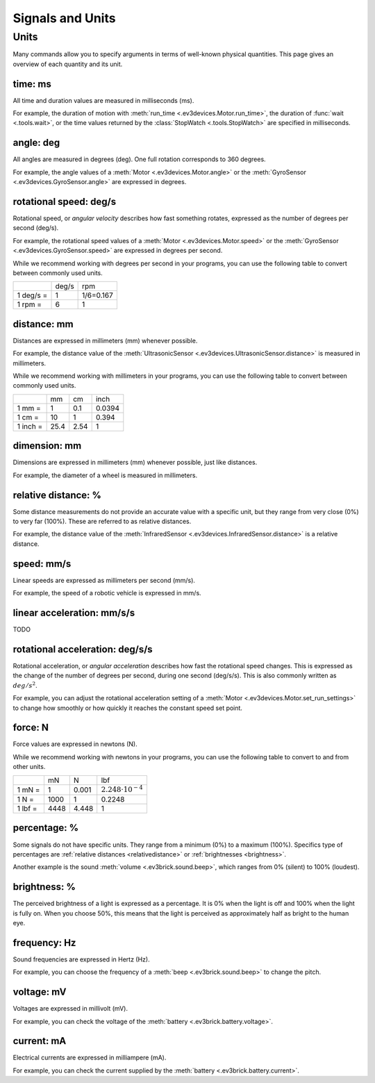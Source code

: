 Signals and Units
=================

Units
~~~~~~

Many commands allow you to specify arguments in terms of well-known physical
quantities. This page gives an overview of each quantity and its unit.

.. _time:

time: ms
---------
All time and duration values are measured in milliseconds (ms).

For example, the duration of motion with :meth:`run_time
<.ev3devices.Motor.run_time>`, the duration of :func:`wait <.tools.wait>`, or
the time values returned by the :class:`StopWatch <.tools.StopWatch>` are
specified in milliseconds.

.. _angle:

angle: deg
-----------

All angles are measured in degrees (deg). One full rotation corresponds to 360
degrees.

For example, the angle values of a :meth:`Motor <.ev3devices.Motor.angle>` or
the :meth:`GyroSensor <.ev3devices.GyroSensor.angle>` are expressed in degrees.

.. _speed:

rotational speed: deg/s
-----------------------

Rotational speed, or *angular velocity* describes how fast something rotates,
expressed as the number of degrees per second (deg/s).

For example, the rotational speed values of a :meth:`Motor
<.ev3devices.Motor.speed>` or the :meth:`GyroSensor
<.ev3devices.GyroSensor.speed>` are expressed in degrees per second.

While we recommend working with degrees per second in your programs, you can
use the following table to convert between commonly used units.

+-----------+-------+-----------+
|           | deg/s | rpm       |
+-----------+-------+-----------+
| 1 deg/s = | 1     | 1/6=0.167 |
+-----------+-------+-----------+
| 1 rpm =   | 6     | 1         |
+-----------+-------+-----------+

.. _distance:

distance: mm
-------------
Distances are expressed in millimeters (mm) whenever possible.

For example, the distance value of the :meth:`UltrasonicSensor
<.ev3devices.UltrasonicSensor.distance>` is measured in millimeters.

While we recommend working with millimeters in your programs, you can use the
following table to convert between commonly used units.

+---------+------+-----+--------+
|         | mm   | cm  | inch   |
+---------+------+-----+--------+
| 1 mm =  | 1    | 0.1 | 0.0394 |
+---------+------+-----+--------+
| 1 cm =  | 10   | 1   | 0.394  |
+---------+------+-----+--------+
| 1 inch =| 25.4 | 2.54| 1      |
+---------+------+-----+--------+

.. _dimension:

dimension: mm
-------------

Dimensions are expressed in millimeters (mm) whenever possible, just like
distances.

For example, the diameter of a wheel is measured in millimeters.


.. _relativedistance:

relative distance: %
---------------------

Some distance measurements do not provide an accurate value with a specific
unit, but they range from very close (0%) to very far (100%). These are
referred to as relative distances.

For example, the distance value of the :meth:`InfraredSensor
<.ev3devices.InfraredSensor.distance>` is a relative distance.




.. _linspeed:

speed: mm/s
------------
Linear speeds are expressed as millimeters per second (mm/s).

For example, the speed of a robotic vehicle is expressed in mm/s.

.. _linacceleration:

linear acceleration: mm/s/s
--------------------------------

TODO

.. _acceleration:

rotational acceleration: deg/s/s
--------------------------------

Rotational acceleration, or *angular acceleration* describes how fast the
rotational speed changes. This is expressed as the change of the number of
degrees per second, during one second (deg/s/s). This is also commonly written
as  :math:`deg/s^2`.

For example, you can adjust the rotational acceleration setting of a
:meth:`Motor <.ev3devices.Motor.set_run_settings>` to change how smoothly or
how quickly it reaches the constant speed set point.

.. _force:

force: N
------------
Force values are expressed in newtons (N).

While we recommend working with newtons in your programs, you can use the
following table to convert to and from other units.

+---------+------+-------+-----------------------------+
|         | mN   | N     | lbf                         |
+---------+------+-------+-----------------------------+
| 1 mN =  | 1    | 0.001 | :math:`2.248 \cdot 10^{-4}` |
+---------+------+-------+-----------------------------+
| 1 N =   | 1000 | 1     | 0.2248                      |
+---------+------+-------+-----------------------------+
| 1 lbf = | 4448 | 4.448 | 1                           |
+---------+------+-------+-----------------------------+

.. _percentage:

percentage: %
--------------

Some signals do not have specific units. They range from a minimum (0%) to a
maximum (100%). Specifics type of percentages are :ref:`relative distances
<relativedistance>` or  :ref:`brightnesses <brightness>`.

Another example is the sound :meth:`volume <.ev3brick.sound.beep>`, which
ranges from 0% (silent) to 100% (loudest).

.. _brightness:

brightness: %
--------------

The perceived brightness of a light is expressed as a percentage. It is 0% when
the light is off and 100% when the light is fully on. When you choose 50%, this
means that the light is perceived as approximately half as bright to the human
eye.

.. _frequency:

frequency: Hz
--------------
Sound frequencies are expressed in Hertz (Hz).

For example, you can choose the frequency of a :meth:`beep
<.ev3brick.sound.beep>` to change the pitch.

.. _voltage:

voltage: mV
--------------
Voltages are expressed in millivolt (mV).

For example, you can check the voltage of the :meth:`battery
<.ev3brick.battery.voltage>`.

.. _current:

current: mA
--------------

Electrical currents are expressed in milliampere (mA).

For example, you can check the current supplied by the :meth:`battery
<.ev3brick.battery.current>`.
